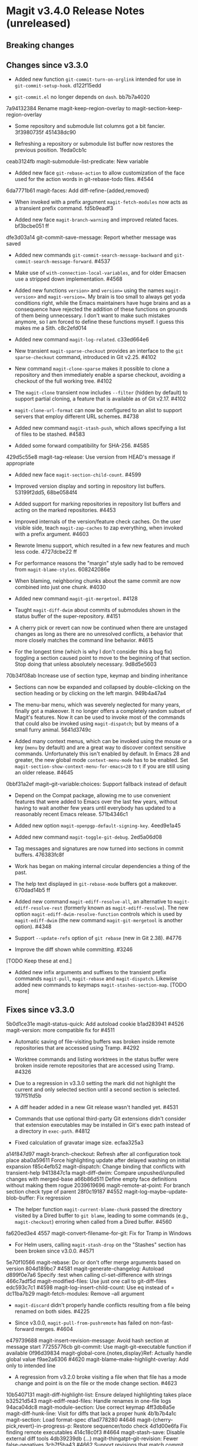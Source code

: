 * Magit v3.4.0 Release Notes (unreleased)
** Breaking changes
** Changes since v3.3.0

- Added new function ~git-commit-turn-on-orglink~ intended for use in
  ~git-commit-setup-hook~.  d122f15edd

- ~git-commit.el~ no longer depends on ~dash~.  bb7b7a4020

7a94132384 Rename magit-keep-region-overlay to magit-section-keep-region-overlay

- Some repository and submodule list columns got a bit fancier.
  3f3980735f 451438dc90

- Refreshing a repository or submodule list buffer now restores the
  previous position.  1feda0cb1c

ceab3124fb magit-submodule-list-predicate: New variable

- Added new face ~git-rebase-action~ to allow customization of the face
  used for the action words in git-rebase-todo files.  #4544

6da7771b61 magit-faces: Add diff-refine-{added,removed}

- When invoked with a prefix argument ~magit-fetch-modules~ now acts as a
  transient prefix command.  fd5b9eadf3

- Added new face ~magit-branch-warning~ and improved related faces.
  bf3bcbe051 ff

dfe3d03a14 git-commit-save-message: Report whether message was saved

- Added new commands ~git-commit-search-message-backward~ and
  ~git-commit-search-message-forward~.  #4537

- Make use of ~with-connection-local-variables~, and for older Emacsen
  use a stripped down implementation. #4568

- Added new functions ~version>~ and ~version=~ using the names
  ~magit-version>~ and ~magit-version=~.  My brain is too small to always
  get yoda conditions right, while the Emacs maintainers have huge
  brains and as a consequence have rejected the addition of these
  functions on grounds of them being unnecessary.  I don't want to
  make such mistakes anymore, so I am forced to define these functions
  myself.  I guess this makes me a Sith.  c8c2efd014

- Added new command ~magit-log-related~.  c33ed664e6

- New transient ~magit-sparse-checkout~ provides an interface to the
  ~git sparse-checkout~ command, introduced in Git v2.25.  #4102

- New command ~magit-clone-sparse~ makes it possible to clone a
  repository and then immediately enable a sparse checkout, avoiding a
  checkout of the full working tree.  #4102

- The ~magit-clone~ transient now includes ~--filter~ (hidden by
  default) to support partial cloning, a feature that is available as
  of Git v2.17.  #4102

- ~magit-clone-url-format~ can now be configured to an alist to
  support servers that employ different URL schemes.  #4738

- Added new command ~magit-stash-push~, which allows specifying a list of
  files to be stashed.  #4583

- Added some forward compatibility for SHA-256.  #4585

429d5c55e8 magit-tag-release: Use version from HEAD's message if appropriate

- Added new face ~magit-section-child-count~.  #4599

- Improved version display and sorting in repository list buffers.
  53199f2dd5, 68be0584f4

- Added support for marking repositories in repository list buffers
  and acting on the marked repositories.  #4453

- Improved internals of the version/feature check caches.  On the user
  visible side, teach ~magit-zap-caches~ to zap everything, when invoked
  with a prefix argument.  #4603

- Rewrote Imenu support, which resulted in a few new features and much
  less code.  4727dcbe22 ff

- For performance reasons the "margin" style sadly had to be removed
  from ~magit-blame-styles~.  608242086e

- When blaming, neighboring chunks about the same commit are now
  combined into just one chunk.  #4030

- Added new command ~magit-git-mergetool~.  #4128

- Taught ~magit-diff-dwim~ about commits of submodules shown in the status
  buffer of the super-repository.  #4151

- A cherry pick or revert can now be continued when there are unstaged
  changes as long as there are no unresolved conflicts, a behavior
  that more closely matches the command line behavior.  #4615

- For the longest time (which is why I don't consider this a bug fix)
  toggling a section caused point to move to the beginning of that
  section.  Stop doing that unless absolutely necessary.  9d8d5e5603

70b34f08ab Increase use of section type, keymap and binding inheritance

- Sections can now be expanded and collapsed by double-clicking on the
  section heading or by clicking on the left margin.  949b4a47a4

- The menu-bar menu, which was severely neglected for many years,
  finally got a makeover.  It no longer offers a completely random
  subset of Magit's features.  Now it can be used to invoke most of
  the commands that could also be invoked using ~magit-dispatch~; but
  by means of a small furry animal.  5641d3749c

- Added many context menus, which can be invoked using the mouse or
  a key (~menu~ by default) and are a great way to discover context
  sensitive commands.  Unfortunately this isn't enabled by default.
  In Emacs 28 and greater, the new global mode ~context-menu-mode~ has
  to be enabled.  Set ~magit-section-show-context-menu-for-emacs<28~
  to ~t~ if you are still using an older release.  #4645

0bbf31a2ef magit--git-variable:choices: Support fallback instead of default

- Depend on the Compat package, allowing me to use convenient features
  that were added to Emacs over the last few years, without having to
  wait another few years until everybody has updated to a reasonably
  recent Emacs release.  571b4346c1

- Added new option ~magit-openpgp-default-signing-key~.  4eed9e1a45

- Added new command ~magit-toggle-git-debug~.  2ed5a06d08

- Tag messages and signatures are now turned into sections in commit
  buffers.  476383fc8f

- Work has began on making internal circular dependencies a thing of
  the past.

- The help text displayed in ~git-rebase-mode~ buffers got a makeover.
  670dad14b5 ff

- Added new command ~magit-ediff-resolve-all~, an alternative to
  ~magit-ediff-resolve-rest~ (formerly known as ~magit-ediff-resolve~).
  The new option ~magit-ediff-dwim-resolve-function~ controls which
  is used by ~magit-ediff-dwim~ (the new command ~magit-git-mergetool~
  is another option).  #4348

- Support ~--update-refs~ option of ~git rebase~ (new in Git 2.38).
  #4776

- Improve the diff shown while committing.  #3246

[TODO Keep these at end.]

- Added new infix arguments and suffixes to the transient prefix
  commands ~magit-pull~, ~magit-rebase~ and ~magit-dispatch~.  Likewise
  added new commands to keymaps ~magit-stashes-section-map~.  [TODO more]

** Fixes since v3.3.0

5b0d1ce31e magit-status-quick: Add autoload cookie
b1ad283941 #4526 magit-version: more compatible fix for #4511

- Automatic saving of file-visiting buffers was broken inside remote
  repositories that are accessed using Tramp.  #4292

- Worktree commands and listing worktrees in the status buffer were
  broken inside remote repositories that are accessed using Tramp.
  #4326

- Due to a regression in v3.3.0 setting the mark did not highlight the
  current and only selected section until a second section is selected.
  197f51fd5b

- A diff header added in a new Git release wasn't handled yet.  #4531

- Commands that use optional third-party Git extensions didn't
  consider that extension executables may be installed in Git's exec
  path instead of a directory in ~exec-path~.  #4812

- Fixed calculation of gravatar image size.  ecfaa325a3

a14f847d97 magit-branch-checkout: Refresh after all configuration took place
aba0a59611 Force highlighting update after delayed washing on initial expansion
f85c4efb52 magit-dispatch: Change binding that conflicts with transient-help
9413847c1a magit-diff-dwim: Compare unpushed/unpulled changes with merged-base
a66b86d511 Define empty face definitions without making them rogue
2039619696 magit-remote-at-point: For branch section check type of parent
28f0c19187 #4552 magit-log-maybe-update-blob-buffer: Fix regression

- The helper function ~magit-current-blame-chunk~ passed the directory
  visited by a Dired buffer to ~git blame~, leading to some commands
  (e.g., ~magit-checkout~) erroring when called from a Dired buffer.
  #4560

fa620ed3e4 4557 magit-convert-filename-for-git: Fix for Tramp in Windows

- For Helm users, calling ~magit-stash-drop~ on the "Stashes" section
  has been broken since v3.0.0.  #4571

5e70f10566 magit-rebase: Do or don't offer merge arguments based on version
804d189bc7 #4581 magit-generate-changelog: Autoload
d899f0e7a6 Specify :test when calling cl-set-difference with strings
466c7adf5d magit-modified-files: Use just one call to git-diff-files
edc593c7c1 #4598 magit-log-insert-child-count: Use eq instead of =
dc11ba7b29 magit-fetch-modules: Remove --all argument

- ~magit-discard~ didn't properly handle conflicts resulting from a
  file being renamed on both sides.  #4225

- Since v3.0.0, ~magit-pull-from-pushremote~ has failed on
  non-fast-forward merges.  #4604

e479739688 magit-insert-revision-message: Avoid hash section at message start
77255776cb git-commit: Use magit-git-executable function if available
0f96d39834 magit-global-core.{notes,display}Ref: Actually handle global value
f9ae2a6306 #4620 magit-blame--make-highlight-overlay: Add only to intended line

- A regression from v3.2.0 broke visiting a file when that file has a
  mode change and point is on the file or the mode change section.
  #4623

10b5407131 magit-diff-highlight-list: Ensure delayed highlighting takes place
b32521d543 magit-ediff-read-files: Handle renames in one-file logs
94aca04dc8 magit-module-section: Use correct keymap
4ff3db8a5e magit-diff-hunk-line: Visit for diffs that lack a proper hunk
4b1b7b4a1c magit-section: Load format-spec
d1ad778280 #4646 magit-{cherry-pick,revert}-in-progress-p: Restore sequencer/todo check
4d1d00e6fa Fix finding remote executables
414c18c0f3 #4664 magit-stash-save: Disable external diff tools
4db39239db (...) magit-thingatpt--git-revision: Fewer false-negatives
3cb7f5ba43 #4662 Support revisions that match commit message
fa8552d1d9 #4666 magit-visit-ref: Fix inverted condition
713bebef9e #4667 magit--rev-dereference: Handle nil REV
437dfe95e9 magit-current-blame-chunk: Don't error at eob
2676dddb84 magit-revision-refresh-buffer: Use hash of commit not tag
ea1d09e0a7 magit-tag-release: Fix creating first release
84922c3997 magit-show-commit: Fix handling of current buffer's file
1b0474b590 #4693 Highlight trailing whitespace on lines using dos eol style
a4a78d341a #4694 magit-ediff-buffers: Fix hygiene regression
4b8eab3af1 #4697 magit-{branch-or,}commit-at-point: Only use blame chunk when blaming
9b48dd7e36 #4702 Prefer 'git log --no-walk' to 'git show --no-patch'
